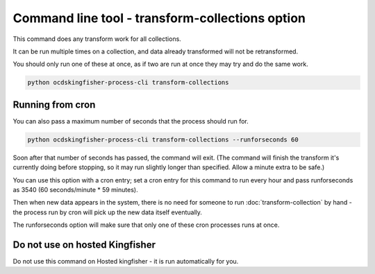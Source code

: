 Command line tool - transform-collections option
================================================

This command does any transform work for all collections.

It can be run multiple times on a collection, and data already transformed will not be retransformed.

You should only run one of these at once, as if two are run at once they may try and do the same work.

.. code-block:: shell-session

    python ocdskingfisher-process-cli transform-collections


Running from cron
-----------------

You can also pass a maximum number of seconds that the process should run for.

.. code-block:: shell-session

    python ocdskingfisher-process-cli transform-collections --runforseconds 60

Soon after that number of seconds has passed, the command will exit.
(The command will finish the transform it's currently doing before stopping, so it may run slightly longer than specified. Allow a minute extra to be safe.)

You can use this option with a cron entry; set a cron entry for this command to run every hour and pass runforseconds as 3540 (60 seconds/minute * 59 minutes).

Then when new data appears in the system, there is no need for someone to run :doc:`transform-collection` by hand - the process run by cron will pick up the new data itself eventually.

The runforseconds option will make sure that only one of these cron processes runs at once.

Do not use on hosted Kingfisher
-------------------------------

Do not use this command on Hosted kingfisher - it is run automatically for you.



